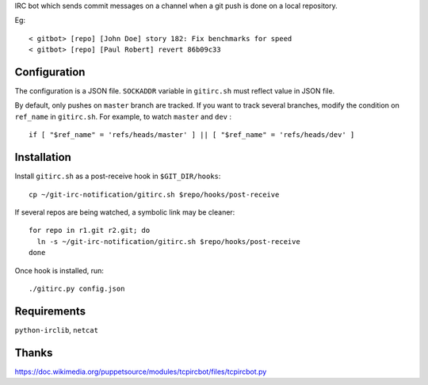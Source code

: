 IRC bot which sends commit messages on a channel when a git push is done on a
local repository.

Eg::

    < gitbot> [repo] [John Doe] story 182: Fix benchmarks for speed
    < gitbot> [repo] [Paul Robert] revert 86b09c33


Configuration
=============

The configuration is a JSON file. ``SOCKADDR`` variable in ``gitirc.sh`` must
reflect value in JSON file.

By default, only pushes on ``master`` branch are tracked. If you want to track
several branches, modify the condition on ``ref_name`` in ``gitirc.sh``. For
example, to watch ``master`` and ``dev`` : ::

    if [ "$ref_name" = 'refs/heads/master' ] || [ "$ref_name" = 'refs/heads/dev' ]


Installation
============

Install ``gitirc.sh`` as a post-receive hook in ``$GIT_DIR/hooks``::

    cp ~/git-irc-notification/gitirc.sh $repo/hooks/post-receive

If several repos are being watched, a symbolic link may be cleaner::

    for repo in r1.git r2.git; do
      ln -s ~/git-irc-notification/gitirc.sh $repo/hooks/post-receive
    done

Once hook is installed, run: ::

    ./gitirc.py config.json


Requirements
============

``python-irclib``, ``netcat``


Thanks
======

https://doc.wikimedia.org/puppetsource/modules/tcpircbot/files/tcpircbot.py
